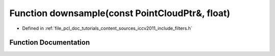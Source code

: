 .. _exhale_function_iccv2011_2include_2filters_8h_1a5fe132f9f5ec95759c35afc83f504c90:

Function downsample(const PointCloudPtr&, float)
================================================

- Defined in :ref:`file_pcl_doc_tutorials_content_sources_iccv2011_include_filters.h`


Function Documentation
----------------------


.. doxygenfunction:: downsample(const PointCloudPtr&, float)
